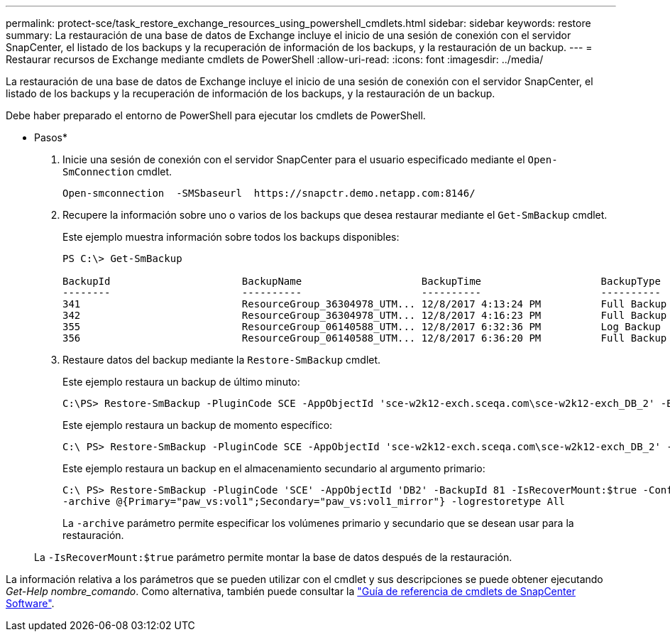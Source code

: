 ---
permalink: protect-sce/task_restore_exchange_resources_using_powershell_cmdlets.html 
sidebar: sidebar 
keywords: restore 
summary: La restauración de una base de datos de Exchange incluye el inicio de una sesión de conexión con el servidor SnapCenter, el listado de los backups y la recuperación de información de los backups, y la restauración de un backup. 
---
= Restaurar recursos de Exchange mediante cmdlets de PowerShell
:allow-uri-read: 
:icons: font
:imagesdir: ../media/


[role="lead"]
La restauración de una base de datos de Exchange incluye el inicio de una sesión de conexión con el servidor SnapCenter, el listado de los backups y la recuperación de información de los backups, y la restauración de un backup.

Debe haber preparado el entorno de PowerShell para ejecutar los cmdlets de PowerShell.

* Pasos*

. Inicie una sesión de conexión con el servidor SnapCenter para el usuario especificado mediante el `Open-SmConnection` cmdlet.
+
[listing]
----
Open-smconnection  -SMSbaseurl  https://snapctr.demo.netapp.com:8146/
----
. Recupere la información sobre uno o varios de los backups que desea restaurar mediante el `Get-SmBackup` cmdlet.
+
Este ejemplo muestra información sobre todos los backups disponibles:

+
[listing]
----
PS C:\> Get-SmBackup

BackupId                      BackupName                    BackupTime                    BackupType
--------                      ----------                    ----------                    ----------
341                           ResourceGroup_36304978_UTM... 12/8/2017 4:13:24 PM          Full Backup
342                           ResourceGroup_36304978_UTM... 12/8/2017 4:16:23 PM          Full Backup
355                           ResourceGroup_06140588_UTM... 12/8/2017 6:32:36 PM          Log Backup
356                           ResourceGroup_06140588_UTM... 12/8/2017 6:36:20 PM          Full Backup
----
. Restaure datos del backup mediante la `Restore-SmBackup` cmdlet.
+
Este ejemplo restaura un backup de último minuto:

+
[listing]
----
C:\PS> Restore-SmBackup -PluginCode SCE -AppObjectId 'sce-w2k12-exch.sceqa.com\sce-w2k12-exch_DB_2' -BackupId 341 -IsRecoverMount:$true
----
+
Este ejemplo restaura un backup de momento específico:

+
[listing]
----
C:\ PS> Restore-SmBackup -PluginCode SCE -AppObjectId 'sce-w2k12-exch.sceqa.com\sce-w2k12-exch_DB_2' -BackupId 341 -IsRecoverMount:$true -LogRestoreType ByTransactionLogs -LogCount 2
----
+
Este ejemplo restaura un backup en el almacenamiento secundario al argumento primario:

+
[listing]
----
C:\ PS> Restore-SmBackup -PluginCode 'SCE' -AppObjectId 'DB2' -BackupId 81 -IsRecoverMount:$true -Confirm:$false
-archive @{Primary="paw_vs:vol1";Secondary="paw_vs:vol1_mirror"} -logrestoretype All
----
+
La `-archive` parámetro permite especificar los volúmenes primario y secundario que se desean usar para la restauración.

+
La `-IsRecoverMount:$true` parámetro permite montar la base de datos después de la restauración.



La información relativa a los parámetros que se pueden utilizar con el cmdlet y sus descripciones se puede obtener ejecutando _Get-Help nombre_comando_. Como alternativa, también puede consultar la https://library.netapp.com/ecm/ecm_download_file/ECMLP2880726["Guía de referencia de cmdlets de SnapCenter Software"^].
